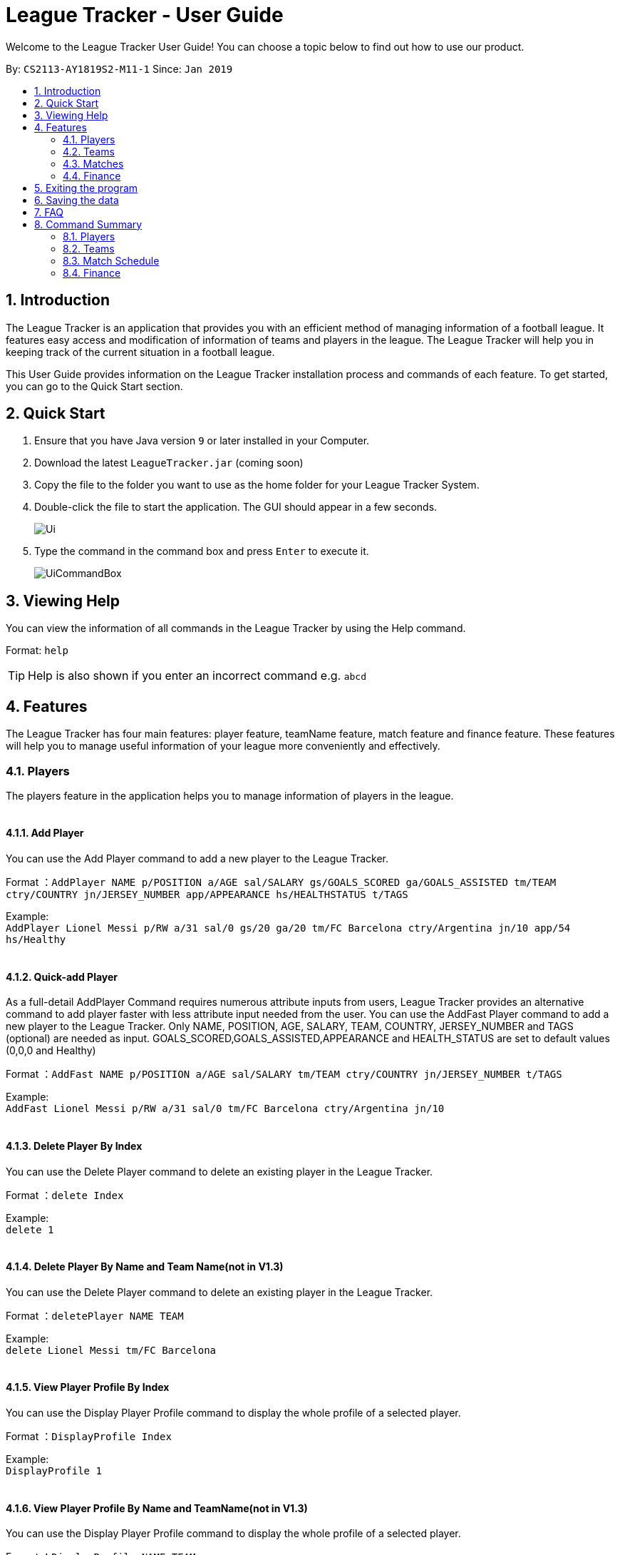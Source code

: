 = League Tracker - User Guide
:site-section: UserGuide
:toc:
:toc-title:
:toc-placement: preamble
:sectnums:
:imagesDir: images
:stylesDir: stylesheets
:xrefstyle: full
:experimental:
ifdef::env-github[]
:tip-caption: :bulb:
:note-caption: :information_source:
endif::[]

Welcome to the League Tracker User Guide! You can choose a topic below to find out how to use our product.

By: `CS2113-AY1819S2-M11-1`	Since: `Jan 2019`

== Introduction

The League Tracker is an application that provides you with an efficient method of managing information of a football league. It features easy access and modification of information of teams and players in the league. The League Tracker will help you in keeping track of the current situation in a football league.

This User Guide provides information on the League Tracker installation process and commands of each feature. To get started, you can go to the Quick Start section.

== Quick Start

.  Ensure that you have Java version `9` or later installed in your Computer.
.  Download the latest `LeagueTracker.jar` (coming soon)
.  Copy the file to the folder you want to use as the home folder for your League Tracker System.
.  Double-click the file to start the application. The GUI should appear in a few seconds.

+
image::Ui.png[]
+
.  Type the command in the command box and press kbd:[Enter] to execute it.
+
image::UiCommandBox.png[]

== Viewing Help

You can view the information of all commands in the League Tracker by using the Help command.

Format: `help`

[TIP]
====
Help is also shown if you enter an incorrect command e.g. `abcd`
====

== Features

The League Tracker has four main features: player feature, teamName feature,  match feature and finance feature. These features will help you to manage useful information of your league more conveniently and effectively.

=== Players
The players feature in the application helps you to manage information of players in the league. +
{empty} +

==== *Add Player*
You can use the Add Player command to add a new player to the League Tracker. +

Format ：`AddPlayer NAME p/POSITION a/AGE sal/SALARY gs/GOALS_SCORED ga/GOALS_ASSISTED tm/TEAM ctry/COUNTRY jn/JERSEY_NUMBER
app/APPEARANCE hs/HEALTHSTATUS t/TAGS`

Example: +
`AddPlayer Lionel Messi p/RW a/31 sal/0 gs/20 ga/20 tm/FC Barcelona ctry/Argentina jn/10 app/54 hs/Healthy`
{empty} +
{empty} +

==== *Quick-add Player*
As a full-detail AddPlayer Command requires numerous attribute inputs from users,
League Tracker provides an alternative command to add player faster with less attribute input
needed from the user. You can use the AddFast Player command to add a new player to the League Tracker.
Only NAME, POSITION, AGE, SALARY, TEAM, COUNTRY, JERSEY_NUMBER and TAGS (optional) are needed as input.
GOALS_SCORED,GOALS_ASSISTED,APPEARANCE and HEALTH_STATUS are set to default values (0,0,0 and Healthy)


Format ：`AddFast NAME p/POSITION a/AGE sal/SALARY tm/TEAM ctry/COUNTRY jn/JERSEY_NUMBER t/TAGS`

Example: +
`AddFast Lionel Messi p/RW a/31 sal/0 tm/FC Barcelona ctry/Argentina jn/10`
{empty} +
{empty} +

==== *Delete Player By Index*
You can use the Delete Player command to delete an existing player in the League Tracker. +

Format ：`delete Index`

Example: +
`delete 1`
{empty} +
{empty} +

==== *Delete Player By Name and Team Name(not in V1.3)*
You can use the Delete Player command to delete an existing player in the League Tracker. +

Format ：`deletePlayer NAME TEAM`

Example: +
`delete Lionel Messi tm/FC Barcelona`
{empty} +
{empty} +

==== *View Player Profile By Index*
You can use the Display Player Profile command to display the whole profile of a selected player. +

Format ：`DisplayProfile Index`

Example: +
`DisplayProfile 1`
{empty} +
{empty} +

==== *View Player Profile By Name and TeamName(not in V1.3)*
You can use the Display Player Profile command to display the whole profile of a selected player. +

Format ：`DisplayProfile NAME TEAM`

Example: +
`DisplayProfile Lionel Messi tm/FC Barcelona`
{empty} +
{empty} +

==== *Edit Player(not in v1.3)*
You can use the Edit Player command to edit information of an existing player in the League Tracker. +

Format ：`EditPlayer OLDNAME OLDTEAM POSITION AGE GENDER PENALTY GOALSSCORED GOALSASSISTED TEAM RANKINLEAGUE COUNTRY JERSEYNUMBER APPEARANCE HEALTHSTATUS`

Example: +
`EditPlayer Lionel_Messi Real_Madrid RW 31 Male 0 20 20 FC_Barcelona 1 Argentina 10 20 Healthy`
{empty} +
{empty} +

==== *List All Players*
You can use the List All Player command to see the list of all players in the league. +

Format ：`ListAllPlayer`
{empty} +
{empty} +

==== *List Player(not in v1.3)*
You can use the List Player command to see the list of players in a selected teamName. +

Format ：`ListPlayer NameOfTeam` +

Example: +
`ListPlayer Liverpool`
{empty} +
{empty} +

=== Teams
The teams feature in the application helps you to manage information of football teams in the league. 
{empty} +
{empty} +

==== *Add Team*
You can use the Add Team command to add a new teamName to the League Tracker. +

Format : `AddTeam NAME c/COUNTRY g/GOAL SCORED p/POINTS`

Example: +
 `AddTeam Liverpool c/United Kingdom g/64 p/70` +
 
Adds a new teamName with the specified details.
{empty} +
{empty} +

==== *Delete Team*
You can use the Delete Team command to delete an existing teamName from League Tracker. +

Format : `DelTeam INDEX`

Example: +

* `ListTeam` +
* `DelTeam 1` +

Deletes the 1st teamName in the teamName list.
{empty} +
{empty} +

==== *Edit Team*
You can use the Edit Team command to edit information of a teamName in League Tracker. +
Format : `EditTeam INDEX [c/COUNTRY] [g/GOAL SCORED] [p/POINTS]`

Example: +

* `ListTeam` +
* `EditTeam 1 c/Singapore` +

Edits the nationality of the 1st teamName in the teamName list to Singapore.
{empty} +
{empty} +

==== *List Team*
You can use the list Team command to see the list of all current teams in the league. +

Format : `ListTeam`
{empty} +
{empty} +

=== Matches
The Match Schedule Feature in the application helps you to manage information of matches in the league. 
{empty} +
{empty} +

==== *Add Matches*
You can use the Add Matches command to add a new match to the League Tracker. +

Format : `AddMatch dd/mm/yyyy h/hometeam a/awayteam`

Example: +
 `AddMatch 28/02/2019 h/Fulham a/Chelsea` +
 
Adds a new match with the specified details.
{empty} +
{empty} +
 
==== *Delete Matches*
You can use the Delete Matches command to delete an existing match from League Tracker. +

Format : `DeleteMatch INDEX`

Example: +

* `ListMatches` +
* `DeleteMatch 1` +

Deletes the 1st match in the match list.
{empty} +
{empty} +

==== *List Matches*
You can use the List Matches command to see the list of all matches in the current league. +

Format : `ListMatches`
{empty} +
{empty} +

=== Finance
The Finance Feature in the application helps you to manage and keep track of financial conditions in the league.
{empty} +
{empty} +

==== *Get League Finance*
You can use the Get League Finance command to view the total financial income in USD of the league. +

Format : `GetLeagueFinance`

Example: +
`GetLeagueFinance`
{empty} +
{empty} +

==== *Get Team Finance*
You can use the Get Team Finance command to view the financial condition in USD of a selected teamName in League Tracker. +

Format : `GetTeamFinance INDEX`

Example: +

* `ListTeam` +
* `GetTeamFinance 1`
{empty} +
{empty} +

==== *List Team Finance*
You can use the List Team Finance command to view the list of financial condition in USD of all Teams in the league. +

Format : `ListTeamFinance`

Example: +
`ListTeamFinance` +

== Exiting the program

You can use the Exit command to exit the program. +

Format: `exit`

== Saving the data

League tracker data are saved in the hard disk automatically after any command that changes the data.

You do not need to save data manually. League tracker data are saved in a file called `leaguetracker.txt` in the project root folder.

== FAQ

*Q: How do I transfer my data to another Computer?* +

A: Install the app in the other computer and overwrite the empty data file it creates with the file that contains the data of your previous LeagueTracker folder.

== Command Summary

=== Players

Add a Player to League : `AddPlayer` +
Delete a Player from League : `DeletePlayer` +
Display a Player's Profile : `DisplayProfile` +
Edit a Player's Profile : `EditPlayer` +
List all Players in the league : `ListAllPlayer` +
List Players in a Team : `ListPlayer`

=== Teams

Add Team to League : `AddTeam` +
Delete Team from League : `DelTeam` +
Edit Team's Profile : `EditTeam` +
List Team in League : `ListTeam`

=== Match Schedule
Add Match to League : `AddMatch` +
Delete Match from League : `DeleteMatch` +
List Matches in League : `ListMatches`

=== Finance
Get League Finance : `GetLeagueFinance` +
Get Team Finance : `GetTeamFinance` +
List Team Finance : `ListTeamFinance`

